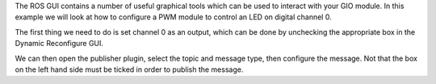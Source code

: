 The ROS GUI contains a number of useful graphical tools which can be
used to interact with your GIO module. In this example we will look at
how to configure a PWM module to control an LED on digital channel 0.

The first thing we need to do is set channel 0 as an output, which can
be done by unchecking the appropriate box in the Dynamic Reconfigure
GUI.

We can then open the publisher plugin, select the topic and message
type, then configure the message. Not that the box on the left hand side
must be ticked in order to publish the message.


